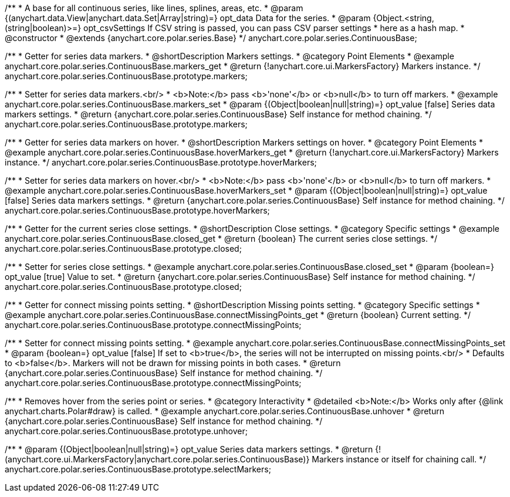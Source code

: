 /**
 * A base for all continuous series, like lines, splines, areas, etc.
 * @param {(anychart.data.View|anychart.data.Set|Array|string)=} opt_data Data for the series.
 * @param {Object.<string, (string|boolean)>=} opt_csvSettings If CSV string is passed, you can pass CSV parser settings
 *    here as a hash map.
 * @constructor
 * @extends {anychart.core.polar.series.Base}
 */
anychart.core.polar.series.ContinuousBase;


//----------------------------------------------------------------------------------------------------------------------
//
//  anychart.core.polar.series.ContinuousBase.prototype.markers
//
//----------------------------------------------------------------------------------------------------------------------

/**
 * Getter for series data markers.
 * @shortDescription Markers settings.
 * @category Point Elements
 * @example anychart.core.polar.series.ContinuousBase.markers_get
 * @return {!anychart.core.ui.MarkersFactory} Markers instance.
 */
anychart.core.polar.series.ContinuousBase.prototype.markers;

/**
 * Setter for series data markers.<br/>
 * <b>Note:</b> pass <b>'none'</b> or <b>null</b> to turn off markers.
 * @example anychart.core.polar.series.ContinuousBase.markers_set
 * @param {(Object|boolean|null|string)=} opt_value [false] Series data markers settings.
 * @return {anychart.core.polar.series.ContinuousBase} Self instance for method chaining.
 */
anychart.core.polar.series.ContinuousBase.prototype.markers;


//----------------------------------------------------------------------------------------------------------------------
//
//  anychart.core.polar.series.ContinuousBase.prototype.hoverMarkers
//
//----------------------------------------------------------------------------------------------------------------------

/**
 * Getter for series data markers on hover.
 * @shortDescription Markers settings on hover.
 * @category Point Elements
 * @example anychart.core.polar.series.ContinuousBase.hoverMarkers_get
 * @return {!anychart.core.ui.MarkersFactory} Markers instance.
 */
anychart.core.polar.series.ContinuousBase.prototype.hoverMarkers;

/**
 * Setter for series data markers on hover.<br/>
 * <b>Note:</b> pass <b>'none'</b> or <b>null</b> to turn off markers.
 * @example anychart.core.polar.series.ContinuousBase.hoverMarkers_set
 * @param {(Object|boolean|null|string)=} opt_value [false] Series data markers settings.
 * @return {anychart.core.polar.series.ContinuousBase} Self instance for method chaining.
 */
anychart.core.polar.series.ContinuousBase.prototype.hoverMarkers;


//----------------------------------------------------------------------------------------------------------------------
//
//  anychart.core.polar.series.ContinuousBase.prototype.closed
//
//----------------------------------------------------------------------------------------------------------------------

/**
 * Getter for the current series close settings.
 * @shortDescription Close settings.
 * @category Specific settings
 * @example anychart.core.polar.series.ContinuousBase.closed_get
 * @return {boolean} The current series close settings.
 */
anychart.core.polar.series.ContinuousBase.prototype.closed;

/**
 * Setter for series close settings.
 * @example anychart.core.polar.series.ContinuousBase.closed_set
 * @param {boolean=} opt_value [true] Value to set.
 * @return {anychart.core.polar.series.ContinuousBase} Self instance for method chaining.
 */
anychart.core.polar.series.ContinuousBase.prototype.closed;


//----------------------------------------------------------------------------------------------------------------------
//
//  anychart.core.polar.series.ContinuousBase.prototype.connectMissingPoints
//
//----------------------------------------------------------------------------------------------------------------------

/**
 * Getter for connect missing points setting.
 * @shortDescription Missing points setting.
 * @category Specific settings
 * @example anychart.core.polar.series.ContinuousBase.connectMissingPoints_get
 * @return {boolean} Current setting.
 */
anychart.core.polar.series.ContinuousBase.prototype.connectMissingPoints;

/**
 * Setter for connect missing points setting.
 * @example anychart.core.polar.series.ContinuousBase.connectMissingPoints_set
 * @param {boolean=} opt_value [false] If set to <b>true</b>, the series will not be interrupted on missing points.<br/>
 *   Defaults to <b>false</b>. Markers will not be drawn for missing points in both cases.
 * @return {anychart.core.polar.series.ContinuousBase} Self instance for method chaining.
 */
anychart.core.polar.series.ContinuousBase.prototype.connectMissingPoints;


//----------------------------------------------------------------------------------------------------------------------
//
//  anychart.core.polar.series.ContinuousBase.prototype.unhover
//
//----------------------------------------------------------------------------------------------------------------------

/**
 * Removes hover from the series point or series.
 * @category Interactivity
 * @detailed <b>Note:</b> Works only after {@link anychart.charts.Polar#draw} is called.
 * @example anychart.core.polar.series.ContinuousBase.unhover
 * @return {anychart.core.polar.series.ContinuousBase} Self instance for method chaining.
 */
anychart.core.polar.series.ContinuousBase.prototype.unhover;

/**
 * @param {(Object|boolean|null|string)=} opt_value Series data markers settings.
 * @return {!(anychart.core.ui.MarkersFactory|anychart.core.polar.series.ContinuousBase)} Markers instance or itself for chaining call.
 */
anychart.core.polar.series.ContinuousBase.prototype.selectMarkers;

